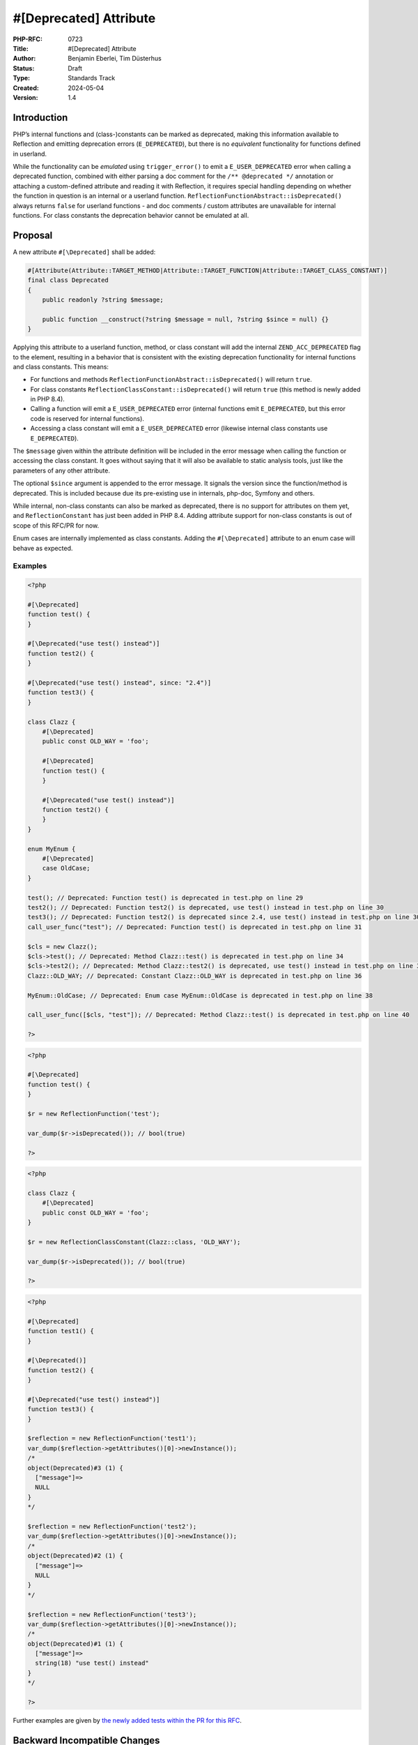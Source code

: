 #[\Deprecated] Attribute
========================

:PHP-RFC: 0723
:Title: #[\Deprecated] Attribute
:Author: Benjamin Eberlei, Tim Düsterhus
:Status: Draft
:Type: Standards Track
:Created: 2024-05-04
:Version: 1.4

Introduction
------------

PHP’s internal functions and (class-)constants can be marked as
deprecated, making this information available to Reflection and emitting
deprecation errors (``E_DEPRECATED``), but there is no *equivalent*
functionality for functions defined in userland.

While the functionality can be *emulated* using ``trigger_error()`` to
emit a ``E_USER_DEPRECATED`` error when calling a deprecated function,
combined with either parsing a doc comment for the
``/** @deprecated */`` annotation or attaching a custom-defined
attribute and reading it with Reflection, it requires special handling
depending on whether the function in question is an internal or a
userland function. ``ReflectionFunctionAbstract::isDeprecated()`` always
returns ``false`` for userland functions - and doc comments / custom
attributes are unavailable for internal functions. For class constants
the deprecation behavior cannot be emulated at all.

Proposal
--------

A new attribute ``#[\Deprecated]`` shall be added:

.. code:: php

   #[Attribute(Attribute::TARGET_METHOD|Attribute::TARGET_FUNCTION|Attribute::TARGET_CLASS_CONSTANT)]
   final class Deprecated
   {
       public readonly ?string $message;

       public function __construct(?string $message = null, ?string $since = null) {}
   }

Applying this attribute to a userland function, method, or class
constant will add the internal ``ZEND_ACC_DEPRECATED`` flag to the
element, resulting in a behavior that is consistent with the existing
deprecation functionality for internal functions and class constants.
This means:

-  For functions and methods
   ``ReflectionFunctionAbstract::isDeprecated()`` will return ``true``.
-  For class constants ``ReflectionClassConstant::isDeprecated()`` will
   return ``true`` (this method is newly added in PHP 8.4).
-  Calling a function will emit a ``E_USER_DEPRECATED`` error (internal
   functions emit ``E_DEPRECATED``, but this error code is reserved for
   internal functions).
-  Accessing a class constant will emit a ``E_USER_DEPRECATED`` error
   (likewise internal class constants use ``E_DEPRECATED``).

The ``$message`` given within the attribute definition will be included
in the error message when calling the function or accessing the class
constant. It goes without saying that it will also be available to
static analysis tools, just like the parameters of any other attribute.

The optional ``$since`` argument is appended to the error message. It
signals the version since the function/method is deprecated. This is
included because due its pre-existing use in internals, php-doc, Symfony
and others.

While internal, non-class constants can also be marked as deprecated,
there is no support for attributes on them yet, and
``ReflectionConstant`` has just been added in PHP 8.4. Adding attribute
support for non-class constants is out of scope of this RFC/PR for now.

Enum cases are internally implemented as class constants. Adding the
``#[\Deprecated]`` attribute to an enum case will behave as expected.

Examples
~~~~~~~~

.. code:: php

   <?php

   #[\Deprecated]
   function test() {
   }

   #[\Deprecated("use test() instead")]
   function test2() {
   }

   #[\Deprecated("use test() instead", since: "2.4")]
   function test3() {
   }

   class Clazz {
       #[\Deprecated]
       public const OLD_WAY = 'foo';
       
       #[\Deprecated]
       function test() {
       }

       #[\Deprecated("use test() instead")]
       function test2() {
       }
   }

   enum MyEnum {
       #[\Deprecated]
       case OldCase;
   }

   test(); // Deprecated: Function test() is deprecated in test.php on line 29
   test2(); // Deprecated: Function test2() is deprecated, use test() instead in test.php on line 30
   test3(); // Deprecated: Function test2() is deprecated since 2.4, use test() instead in test.php on line 30
   call_user_func("test"); // Deprecated: Function test() is deprecated in test.php on line 31

   $cls = new Clazz();
   $cls->test(); // Deprecated: Method Clazz::test() is deprecated in test.php on line 34
   $cls->test2(); // Deprecated: Method Clazz::test2() is deprecated, use test() instead in test.php on line 35
   Clazz::OLD_WAY; // Deprecated: Constant Clazz::OLD_WAY is deprecated in test.php on line 36

   MyEnum::OldCase; // Deprecated: Enum case MyEnum::OldCase is deprecated in test.php on line 38

   call_user_func([$cls, "test"]); // Deprecated: Method Clazz::test() is deprecated in test.php on line 40

   ?>

.. code:: php

   <?php

   #[\Deprecated]
   function test() {
   }

   $r = new ReflectionFunction('test');

   var_dump($r->isDeprecated()); // bool(true)

   ?>

.. code:: php

   <?php

   class Clazz {
       #[\Deprecated]
       public const OLD_WAY = 'foo';
   }

   $r = new ReflectionClassConstant(Clazz::class, 'OLD_WAY');

   var_dump($r->isDeprecated()); // bool(true)

   ?>

.. code:: php

   <?php

   #[\Deprecated]
   function test1() {
   }

   #[\Deprecated()]
   function test2() {
   }

   #[\Deprecated("use test() instead")]
   function test3() {
   }

   $reflection = new ReflectionFunction('test1');
   var_dump($reflection->getAttributes()[0]->newInstance());
   /*
   object(Deprecated)#3 (1) {
     ["message"]=>
     NULL
   }
   */

   $reflection = new ReflectionFunction('test2');
   var_dump($reflection->getAttributes()[0]->newInstance());
   /*
   object(Deprecated)#2 (1) {
     ["message"]=>
     NULL
   }
   */

   $reflection = new ReflectionFunction('test3');
   var_dump($reflection->getAttributes()[0]->newInstance());
   /*
   object(Deprecated)#1 (1) {
     ["message"]=>
     string(18) "use test() instead"
   }
   */

   ?>

Further examples are given by `the newly added tests within the PR for
this
RFC <https://github.com/php/php-src/pull/11293/files?file-filters%5B%5D=.phpt&show-viewed-files=true>`__.

Backward Incompatible Changes
-----------------------------

``Deprecated`` can no longer be used as a class name in the global
namespace. A GitHub search for
``"class Deprecated " language:php symbol:deprecated`` revealed a total
of 173 matches in source code. The vast majority of them appear to be
defined within a namespace.

Proposed PHP Version(s)
-----------------------

Next minor (PHP 8.4).

RFC Impact
----------

To SAPIs
~~~~~~~~

None.

To Existing Extensions
~~~~~~~~~~~~~~~~~~~~~~

The ``#[\Deprecated]`` attribute will also be available to internal
functions and internal class constants. Within a stub file it will have
the same effect as adding a ``/** @deprecated */`` doc comment. The
attribute will *not* be automatically applied to existing functions
having the doc comment, but extension authors are encouraged to apply
the attribute for consistency reasons.

For extensions that are part of php-src the attribute will replace the
existing doc comment as part of this RFC.

To Opcache
~~~~~~~~~~

None.

New Constants
~~~~~~~~~~~~~

None.

php.ini Defaults
~~~~~~~~~~~~~~~~

None.

Open Issues
-----------

A few things tracked in https://github.com/php/php-src/pull/11293

Future Scope
------------

-  Supporting ``#[\Deprecated]`` on other targets of attributes that to
   not yet support deprecations for internally defined symbols.
-  Adding further metadata to the ``#[\Deprecated]`` attribute beyond a
   custom message (e.g. hints for replacements that IDEs could use).

Proposed Voting Choices
-----------------------

Question: Implement the #[\Deprecated] attribute as described?
~~~~~~~~~~~~~~~~~~~~~~~~~~~~~~~~~~~~~~~~~~~~~~~~~~~~~~~~~~~~~~

Voting Choices
^^^^^^^^^^^^^^

-  Yes
-  No

Patches and Tests
-----------------

https://github.com/php/php-src/pull/11293

Implementation
--------------

n/a

References
----------

-  Implementation: https://github.com/php/php-src/pull/11293
-  Early Mailing List Discussion:
   https://externals.io/message/112554#112554

Rejected Features
-----------------

-  Changes to the runtime behavior of deprecated functions and class
   constants are out of scope of this RFC (i.e. not emitting the
   ``E_DEPRECATED`` error for internal functions).
-  Making the ``Deprecated`` attribute class non-final: Child classes of
   attributes are not understood by the engine for technical reasons and
   the semantics of a child class would be less clear for static
   analysis tools.

Additional Metadata
-------------------

:Original Authors: Benjamin Eberlei, Tim Düsterhus
:Original Status: Under Discussion
:Slug: deprecated_attribute
:Wiki URL: https://wiki.php.net/rfc/deprecated_attribute
